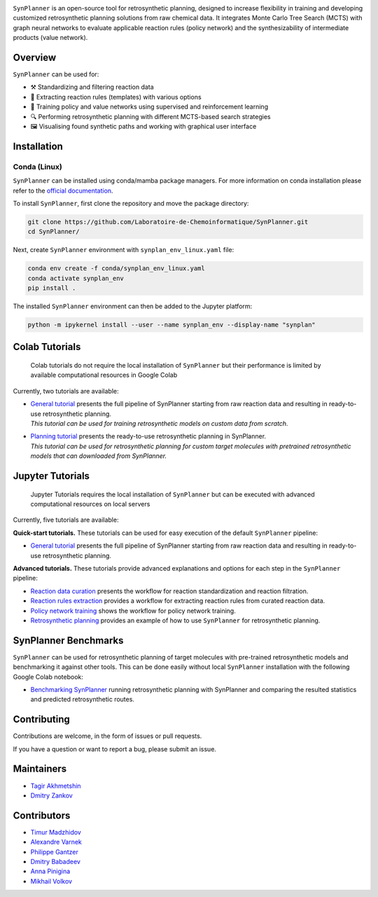 .. image:: docs/images/banner.png

.. raw:: html

    <div align="center">
        <h1>SynPlanner – an end-to-end tool for synthesis planning</h1>
    </div>

    <h3>
        <p align="center">
            <a href="https://synplanner.readthedocs.io/">Docs</a> •
            <a href="https://github.com/Laboratoire-de-Chemoinformatique/SynPlanner/tree/main/docs/tutorials">Tutorials</a> •
            <a href="https://doi.org/10.26434/chemrxiv-2024-bzpnd">Paper</a> •
            <a href="https://huggingface.co/spaces/Laboratoire-De-Chemoinformatique/SynPlanner">GUI demo</a>
        </p>
    </h3>

    <div align="center">
        <a href="https://img.shields.io/github/license/Laboratoire-de-Chemoinformatique/SynPlanner">
            <img src="https://img.shields.io/github/license/Laboratoire-de-Chemoinformatique/SynPlanner" alt="License Badge">
        </a>
    </div>

``SynPlanner`` is an open-source tool for retrosynthetic planning,
designed to increase flexibility in training and developing
customized retrosynthetic planning solutions from raw chemical data.
It integrates Monte Carlo Tree Search (MCTS) with graph neural networks
to evaluate applicable reaction rules (policy network) and
the synthesizability of intermediate products (value network).


Overview
--------------------

``SynPlanner`` can be used for:

- ⚒️ Standardizing and filtering reaction data
- 📑 Extracting reaction rules (templates) with various options
- 🧠 Training policy and value networks using supervised and reinforcement learning
- 🔍 Performing retrosynthetic planning with different MCTS-based search strategies
- 🖼️ Visualising found synthetic paths and working with graphical user interface


Installation
--------------------

Conda (Linux)
====================

``SynPlanner`` can be installed using conda/mamba package managers.
For more information on conda installation please refer to the
`official documentation <https://github.com/conda-forge/miniforge>`_.

To install ``SynPlanner``, first clone the repository and move the package directory:

.. code-block:: bash

    git clone https://github.com/Laboratoire-de-Chemoinformatique/SynPlanner.git
    cd SynPlanner/

Next, create ``SynPlanner`` environment with ``synplan_env_linux.yaml`` file:

.. code-block:: bash

    conda env create -f conda/synplan_env_linux.yaml
    conda activate synplan_env
    pip install .

The installed ``SynPlanner`` environment can then be added to the Jupyter platform:

.. code-block:: bash

    python -m ipykernel install --user --name synplan_env --display-name "synplan"

Colab Tutorials
--------------------

    Colab tutorials do not require the local installation of ``SynPlanner`` but their performance is limited by available computational resources in Google Colab

Currently, two tutorials are available:

- | `General tutorial <https://colab.research.google.com/github/Laboratoire-de-Chemoinformatique/SynPlanner/blob/main/colab/general_tutorial.ipynb>`_ presents the full pipeline of SynPlanner starting from raw reaction data and resulting in ready-to-use retrosynthetic planning.
  | *This tutorial can be used for training retrosynthetic models on custom data from scratch.*
- | `Planning tutorial <https://colab.research.google.com/github/Laboratoire-de-Chemoinformatique/SynPlanner/blob/main/colab/retrosynthetic_planning.ipynb>`_ presents the ready-to-use retrosynthetic planning in SynPlanner.
  | *This tutorial can be used for retrosynthetic planning for custom target molecules with pretrained retrosynthetic models that can downloaded from SynPlanner.*

Jupyter Tutorials
--------------------

    Jupyter Tutorials requires the local installation of ``SynPlanner`` but can be executed with advanced computational resources on local servers

Currently, five tutorials are available:

**Quick-start tutorials.** These tutorials can be used for easy execution of the default ``SynPlanner`` pipeline:

- `General tutorial <https://github.com/Laboratoire-de-Chemoinformatique/SynPlanner/blob/main/docs/tutorial/general_tutorial.ipynb>`_ presents the full pipeline of SynPlanner starting from raw reaction data and resulting in ready-to-use retrosynthetic planning.

**Advanced tutorials.** These tutorials provide advanced explanations and options for each step in the ``SynPlanner`` pipeline:

- `Reaction data curation <https://github.com/Laboratoire-de-Chemoinformatique/SynPlanner/blob/main/docs/tutorial/data_curation.ipynb>`_ presents the workflow for reaction standardization and reaction filtration.
- `Reaction rules extraction <https://github.com/Laboratoire-de-Chemoinformatique/SynPlanner/blob/main/docs/tutorial/rules_extraction.ipynb>`_  provides a workflow for extracting reaction rules from curated reaction data.
- `Policy network training <https://github.com/Laboratoire-de-Chemoinformatique/SynPlanner/blob/main/docs/tutorial/ranking_policy_training.ipynb>`_ shows the workflow for policy network training.
- `Retrosynthetic planning <https://github.com/Laboratoire-de-Chemoinformatique/SynPlanner/blob/main/docs/tutorial/retrosynthetic_planning.ipynb>`_ provides an example of how to use ``SynPlanner`` for retrosynthetic planning.

SynPlanner Benchmarks
--------------------
``SynPlanner`` can be used for retrosynthetic planning of target molecules with pre-trained retrosynthetic models
and benchmarking it against other tools. This can be done easily without local ``SynPlanner`` installation with
the following Google Colab notebook:

- `Benchmarking SynPlanner <https://colab.research.google.com/github/Laboratoire-de-Chemoinformatique/SynPlanner/blob/main/colab/planning_benchmarking.ipynb>`_ running retrosynthetic  planning with SynPlanner and comparing the resulted statistics and predicted retrosynthetic routes.

Contributing
--------------------

Contributions are welcome, in the form of issues or pull requests.

If you have a question or want to report a bug, please submit an issue.

Maintainers
--------------------

* `Tagir Akhmetshin <https://github.com/tagirshin>`_
* `Dmitry Zankov <https://github.com/dzankov>`_

Contributors
--------------------

* `Timur Madzhidov <tmadzhidov@gmail.com>`_
* `Alexandre Varnek <varnek@unistra.fr>`_
* `Philippe Gantzer <https://github.com/PGantzer>`_
* `Dmitry Babadeev <https://github.com/prog420>`_
* `Anna Pinigina <anna.10081048@gmail.com>`_
* `Mikhail Volkov <https://github.com/mbvolkoff>`_


